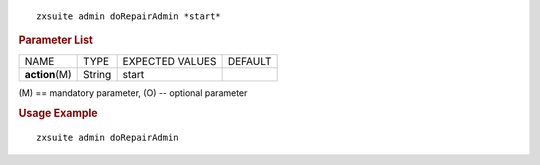 
::

   zxsuite admin doRepairAdmin *start*

.. rubric:: Parameter List

+-----------------+-----------------+-----------------+-----------------+
| NAME            | TYPE            | EXPECTED VALUES | DEFAULT         |
+-----------------+-----------------+-----------------+-----------------+
| **action**\ (M) | String          | start           |                 |
+-----------------+-----------------+-----------------+-----------------+

\(M) == mandatory parameter, (O) -- optional parameter

.. rubric:: Usage Example

::

   zxsuite admin doRepairAdmin
